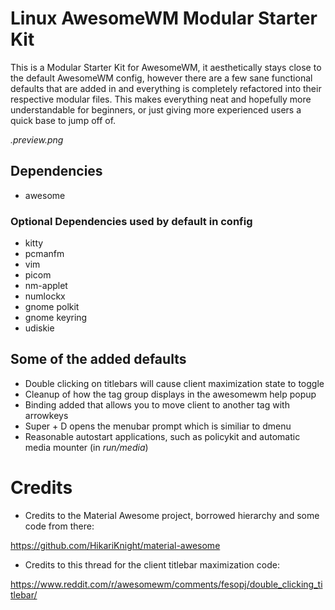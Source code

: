 * Linux AwesomeWM Modular Starter Kit

This is a Modular Starter Kit for AwesomeWM, it aesthetically stays close to the
default AwesomeWM config, however there are a few sane functional defaults that
are added in and everything is completely refactored into their respective
modular files. This makes everything neat and hopefully more understandable for
beginners, or just giving more experienced users a quick base to jump off of.

[[.preview.png]]


** Dependencies

- awesome

*** Optional Dependencies used by default in config

  - kitty
  - pcmanfm
  - vim
  - picom
  - nm-applet
  - numlockx
  - gnome polkit
  - gnome keyring
  - udiskie

** Some of the added defaults  

- Double clicking on titlebars will cause client maximization state to toggle
- Cleanup of how the tag group displays in the awesomewm help popup
- Binding added that allows you to move client to another tag with arrowkeys
- Super + D opens the menubar prompt which is similiar to dmenu
- Reasonable autostart applications, such as policykit and automatic media mounter (in /run/media/)

* Credits

- Credits to the Material Awesome project, borrowed hierarchy and some code from there:

[[https://github.com/HikariKnight/material-awesome]]

- Credits to this thread for the client titlebar maximization code:

[[https://www.reddit.com/r/awesomewm/comments/fesopj/double_clicking_titlebar/]]
